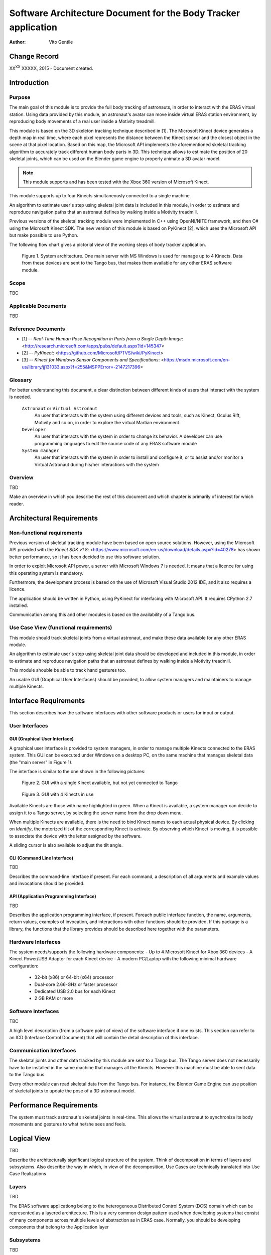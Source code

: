 ================================================================
Software Architecture Document for the Body Tracker application
================================================================

:Author: Vito Gentile

Change Record
=============

XX\ :sup:`XX`\  XXXXX, 2015 - Document created.


Introduction
============

Purpose
-------

The main goal of this module is to provide the full body tracking of
astronauts, in order to interact with the ERAS virtual station. Using data
provided by this module, an astronaut's avatar can move inside virtual
ERAS station environment, by reproducing body movements of a real user
inside a Motivity treadmill.

This module is based on the 3D skeleton tracking technique described in [1].
The Microsoft Kinect device generates a depth map in real time, where each
pixel represents the distance between the Kinect sensor and the closest object
in the scene at that pixel location. Based on this map, the Microsoft API
implements the aforementioned skeletal tracking algorithm to accurately
track different human body parts in 3D. This technique allows to estimate
the position of 20 skeletal joints, which can be used on the Blender game
engine to properly animate a 3D avatar model.

.. note::

      This module supports and has been tested with the Xbox 360 version of Microsoft Kinect.

This module supports up to four Kinects simultaneously connected to a single
machine.

An algorithm to estimate user's step using skeletal joint data is included
in this module, in order to estimate and reproduce navigation paths that
an astronaut defines by walking inside a Motivity treadmill.

Previous versions of the skeletal tracking module were implemented in C++
using OpenNI/NITE framework, and then C# using the Microsoft Kinect SDK.
The new version of this module is based on PyKinect [2], which uses the
Microsoft API but make possible to use Python.

The following flow chart gives a pictorial view of the working steps of body
tracker application.

.. figure:: images/SkeletalTrackerArchitecture.png

   Figure 1. System architecture. One main server with MS Windows is used for
   manage up to 4 Kinects. Data from these devices are sent to the Tango bus,
   that makes them available for any other ERAS software module. 

Scope
-----

TBC

Applicable Documents
--------------------

TBD

Reference Documents
-------------------

- [1] -- `Real-Time Human Pose Recognition in Parts from a Single Depth Image`: <http://research.microsoft.com/apps/pubs/default.aspx?id=145347>
- [2] -- `PyKinect`: <https://github.com/Microsoft/PTVS/wiki/PyKinect>
- [3] -- `Kinect for Windows Sensor Components and Specifications`: <https://msdn.microsoft.com/en-us/library/jj131033.aspx?f=255&MSPPError=-2147217396>

Glossary
--------
.. glossary::
      ``IMS``
          Italian Mars Society

      ``ERAS``
          European MaRs Analogue Station for Advanced Technologies Integration

      ``V-ERAS``
          Virtual ERAS

      ``VR``
          Virtual Reality

      ``TBD``
          To be defined

      ``TBC``
          To be confirmed

For better understanding this document, a clear distinction between different kinds
of users that interact with the system is needed.
      ``Astronaut`` or ``Virtual Astronaut``
          An user that interacts with the system using different devices and
          tools, such as Kinect, Oculus Rift, Motivity and so on, in order
          to explore the virtual Martian environment

      ``Developer``
          An user that interacts with the system in order to change its
          behavior. A developer can use programming languages to edit the source
          code of any ERAS software module

      ``System manager``
          An user that interacts with the system in order to install and
          configure it, or to assist and/or monitor a Virtual Astronaut 
          during his/her interactions with the system

Overview
--------

TBD

Make an overview in which you describe the rest of this document and which
chapter is primarily of interest for which reader.


Architectural Requirements
==========================

Non-functional requirements
---------------------------

Previous version of skeletal tracking module have been based on open source
solutions. However, using the Microsoft API provided with the `Kinect SDK v1.8`: <https://www.microsoft.com/en-us/download/details.aspx?id=40278>
has shown better performance, so it has been decided to use this software
solution.

In order to exploit Microsoft API power, a server with Microsoft Windows
7 is needed. It means that a licence for using this operating system is mandatory.

Furthermore, the development process is based on the use of Microsoft Visual
Studio 2012 IDE, and it also requires a licence.

The application should be written in Python, using PyKinect for interfacing
with Microsoft API. It requires CPython 2.7 installed.

Communication among this and other modules is based on the availability of
a Tango bus.

Use Case View (functional requirements)
---------------------------------------

This module should track skeletal joints from a virtual astronaut, and make
these data available for any other ERAS module.

An algorithm to estimate user's step using skeletal joint data should be
developed and included in this module, in order to estimate and reproduce
navigation paths that an astronaut defines by walking inside a Motivity treadmill.

This module shouble be able to track hand gestures too.

An usable GUI (Graphical User Interfaces) should be provided, to allow system
managers and maintainers to manage multiple Kinects.

Interface Requirements
======================

This section describes how the software interfaces with other software products
or users for input or output.

User Interfaces
---------------

GUI (Graphical User Interface)
~~~~~~~~~~~~~~~~~~~~~~~~~~~~~~

A graphical user interface is provided to system managers, in order to
manage multiple Kinects connected to the ERAS system. This GUI can be
executed under Windows on a desktop PC, on the same machine that manages
skeletal data (the "main server" in Figure 1).

The interface is similar to the one shown in the following pictures:

.. figure:: images/multiplekinectmanagerGUIallactive.jpg

   Figure 2. GUI with a single Kinect available, but not yet connected to Tango

.. figure:: images/multiplekinectmanagerGUIoneactive.png

   Figure 3. GUI with 4 Kinects in use

Available Kinects are those with name highlighted in green. When a Kinect is
available, a system manager can decide to assign it to a Tango server, by
selecting the server name from the drop down menu.

When multiple Kinects are available, there is the need to bind Kinect names
to each actual physical device. By clicking on *Identify*, the motorized tilt
of the corresponding Kinect is activate. By observing which Kinect is moving,
it is possible to associate the device with the letter assigned by the software.

A sliding cursor is also available to adjust the tilt angle.

CLI (Command Line Interface)
~~~~~~~~~~~~~~~~~~~~~~~~~~~~

TBD

Describes the command-line interface if present. For each command, a
description of all arguments and example values and invocations should be
provided.

API (Application Programming Interface)
~~~~~~~~~~~~~~~~~~~~~~~~~~~~~~~~~~~~~~~

TBD

Describes the application programming interface, if present. Foreach public
interface function, the name, arguments, return values, examples of invocation,
and interactions with other functions should be provided. If this package is a
library, the functions that the library provides should be described here
together with the parameters.

Hardware Interfaces
-------------------

The system needs/supports the following hardware components:
- Up to 4 Microsoft Kinect for Xbox 360 devices
- A Kinect Power/USB Adapter for each Kinect device
- A modern PC/Laptop with the following minimal hardware configuration:
	 - 32-bit (x86) or 64-bit (x64) processor
	 - Dual-core 2.66-GHz or faster processor
	 - Dedicated USB 2.0 bus for each Kinect
	 - 2 GB RAM or more

Software Interfaces
-------------------

TBC

A high level description (from a software point of view) of the software
interface if one exists. This section can refer to an ICD (Interface Control
Document) that will contain the detail description of this interface.

Communication Interfaces
------------------------

The skelatal joints and other data tracked by this module are sent to a Tango
bus. The Tango server does not necessarily have to be installed in the same
machine that manages all the Kinects. However this machine must be able to
sent data to the Tango bus.

Every other module can read skeletal data from the Tango bus. For instance,
the Blender Game Engine can use position of skeletal joints to update the
pose of a 3D astronaut model.

Performance Requirements
========================

The system must track astronaut's skeletal joints in real-time. This allows
the virtual astronaut to synchronize its body movements and gestures to
what he/she sees and feels.

Logical View
============

TBD

Describe the architecturally significant logical structure of the system. Think
of decomposition in terms of layers and subsystems. Also describe the way in
which, in view of the decomposition, Use Cases are technically translated into
Use Case Realizations

Layers
------

TBD

The ERAS software applicationg belong to the heterogeneous Distributed Control
System (DCS) domain  which can be represented as a layered architecture.
This is a very common design pattern used when developing systems that consist
of many components across multiple levels of abstraction as in ERAS case.
Normally, you should be developing components that belong to the Application
layer

Subsystems
----------

TBD

Describe the decomposition of the system in subsystems and show their relation.

Use Case Realizations
---------------------

TBD

Give examples of the way in which the Use Case Specifications are technically
translated into Use Case Realizations, for example, by providing a
sequence-diagram.

Implementation View
===================

TBD

This section describes the technical implementation of the logical view.

Deployment View
===============

TBD

Describe the physical network and hardware configurations on which the software
will be deployed. This includes at least the various physical nodes
(computers, CPUs), the interaction between (sub)systems and the connections
between these nodes (bus, LAN, point-to-point, messaging, etc.).
Use a deployment diagram.

Development and Test Factors
============================

Hardware Limitations
--------------------

 * Depth camera included in Microsoft Kinect works at no more than 30 frame per second. This limits the speed of an astronaut's movements: too fast gestures can result in tracking and/or recognition errors
 * Microsoft Kinect may not work well outdoor, due to the IR-based technology used by this device: sunlight can interfere with IR rays used by Kinect, and invalidate depth and skeletal data
 * Fields of view (see [3]) of multiple Kinect should never intersect, because it can invalidate depth and skeletal data

Software validation and verification
------------------------------------

TBD

Give a detail requirements plan for the how the software will be tested and
verified.

Planning
--------

The development of this module is divided in the following phases:

 * Implementation of a Python tracker based on PyKinect, which can track skeletal joints and send them on the Tango bus
 * Implementation of a GUI for system managers, to support simultaneous use of multiple Kinects
 * Definition and implementation of an algorithm to estimate user's step using skeletal joint data, in order to reproduce navigation paths defined by any astronaut walking inside a Motivity treadmill, or using Motigravity
 * Integration of touchless gesture recognition [TBD]

Appendix A: Use Case template
=============================

TBD

Use Cases drive the whole software process and bind together all the phases
from requirements capture to final delivery of the system and maintenance.
They are a very effective way of communicating with customers and among team
members. Before every discussion always provide the partners with a set of
relevant Use Cases.

During meetings, they stimulate focused discussions and help identifying
important details. It is important to keep in mind that Use Cases have to
describe WHAT the system has to do in response to certain external stimuli
and NOT HOW it will do it. The HOW is part of the architecture and of the
design.

What follows is the empty template:

Use Case: <Name>
================
<Short description>

Actors
------
<List of Actors>

Priority
--------
<Low, Normal, Critical>

Preconditions
-------------
<List of preconditions that must be fulfilled>

Basic Course
------------
<Step-by-step description of the basic course>

Alternate Course
----------------
<Step-by-step description of the alternate course>

Exception Course
----------------
<Step-by-step description of the exception course>

Postconditions
--------------
<List of postconditions (if apply)>

Notes
-----

